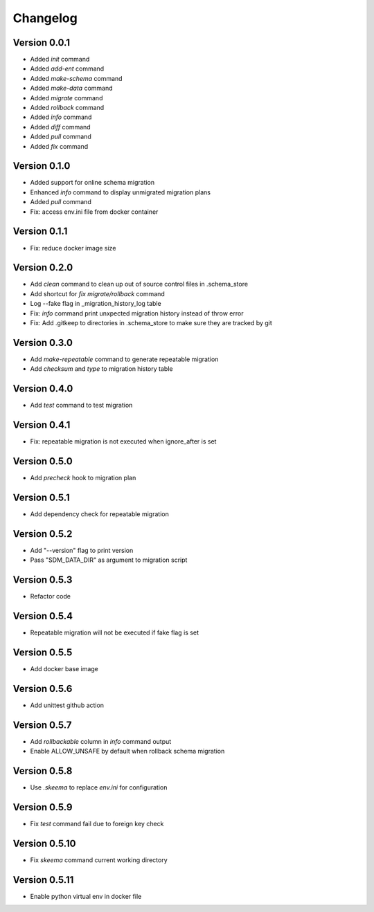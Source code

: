 =========
Changelog
=========

Version 0.0.1
=============

- Added `init` command
- Added `add-ent` command
- Added `make-schema` command
- Added `make-data` command
- Added `migrate` command
- Added `rollback` command
- Added `info` command
- Added `diff` command
- Added `pull` command
- Added `fix` command

Version 0.1.0
=============

- Added support for online schema migration
- Enhanced `info` command to display unmigrated migration plans
- Added `pull` command
- Fix: access env.ini file from docker container

Version 0.1.1
=============

- Fix: reduce docker image size

Version 0.2.0
=============

- Add `clean` command to clean up out of source control files in .schema_store
- Add shortcut for `fix migrate/rollback` command
- Log --fake flag in _migration_history_log table
- Fix: `info` command print unxpected migration history instead of throw error
- Fix: Add .gitkeep to directories in .schema_store to make sure they are tracked by git 

Version 0.3.0
=============

- Add `make-repeatable` command to generate repeatable migration
- Add `checksum` and `type` to migration history table

Version 0.4.0
=============

- Add `test` command to test migration

Version 0.4.1
=============

- Fix: repeatable migration is not executed when ignore_after is set

Version 0.5.0
=============

- Add `precheck` hook to migration plan

Version 0.5.1
=============

- Add dependency check for repeatable migration

Version 0.5.2
=============

- Add "--version" flag to print version
- Pass "SDM_DATA_DIR" as argument to migration script

Version 0.5.3
=============

- Refactor code

Version 0.5.4
=============

- Repeatable migration will not be executed if fake flag is set

Version 0.5.5
=============

- Add docker base image

Version 0.5.6
=============

- Add unittest github action

Version 0.5.7
=============

- Add `rollbackable` column in `info` command output
- Enable ALLOW_UNSAFE by default when rollback schema migration

Version 0.5.8
=============

- Use `.skeema` to replace `env.ini` for configuration

Version 0.5.9
=============

- Fix `test` command fail due to foreign key check

Version 0.5.10
=============

- Fix `skeema` command current working directory

Version 0.5.11
=============

- Enable python virtual env in docker file
